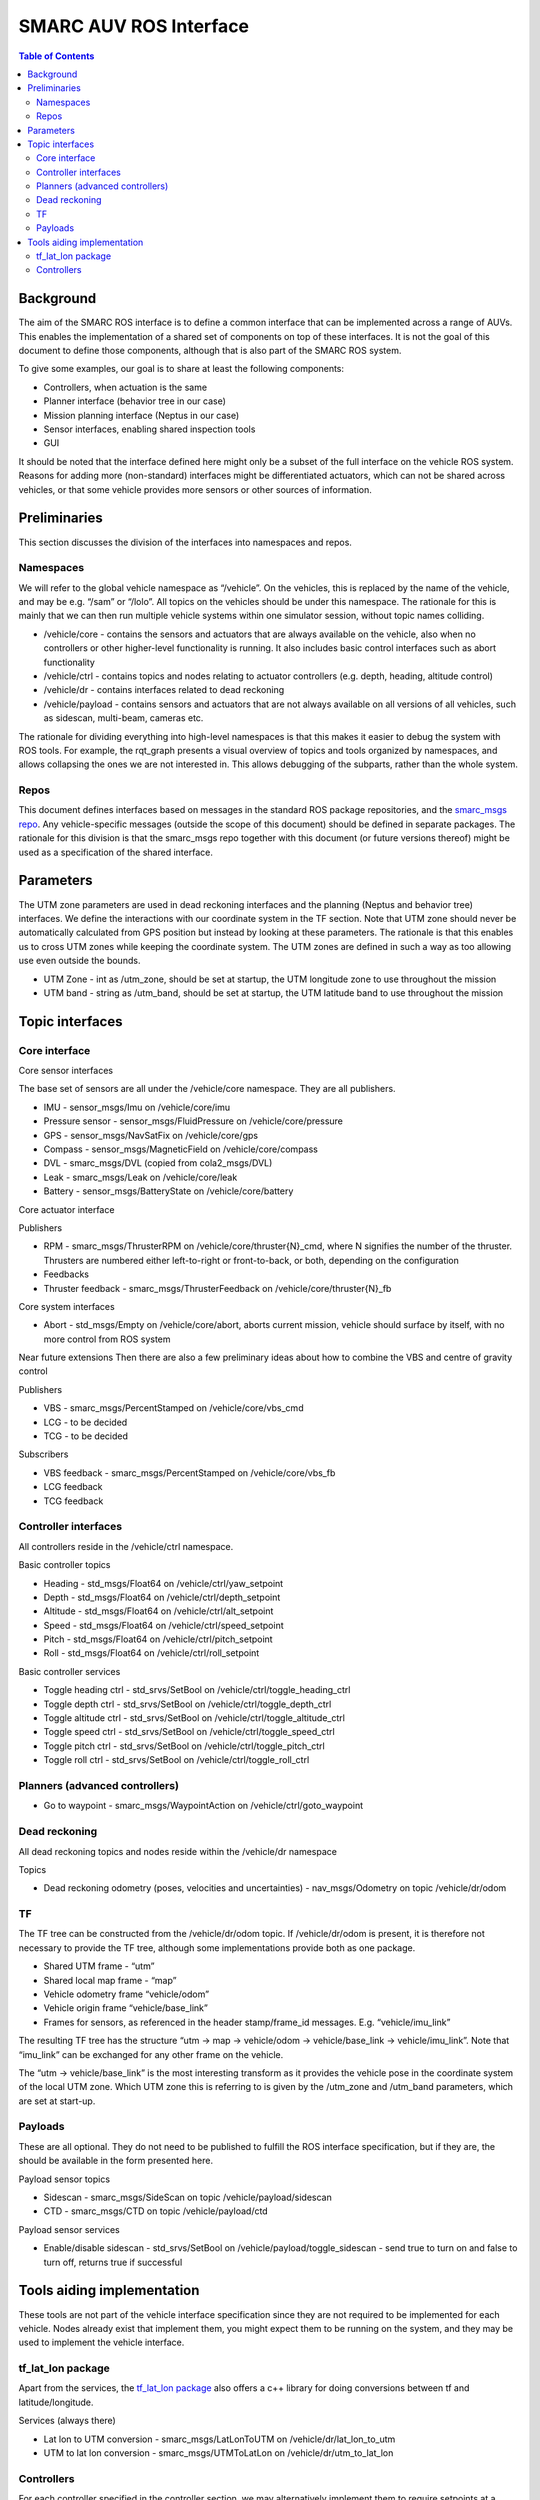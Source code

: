 =======================
SMARC AUV ROS Interface
=======================

.. contents:: Table of Contents
   :depth: 2

Background
==========

The aim of the SMARC ROS interface is to define a common interface that can be implemented across a range of AUVs. This enables the implementation of a shared set of components on top of these interfaces. It is not the goal of this document to define those components, although that is also part of the SMARC ROS system.

To give some examples, our goal is to share at least the following components:

* Controllers, when actuation is the same
* Planner interface (behavior tree in our case)
* Mission planning interface (Neptus in our case)
* Sensor interfaces, enabling shared inspection tools
* GUI

It should be noted that the interface defined here might only be a subset of the full interface on the vehicle ROS system. Reasons for adding more (non-standard) interfaces might be differentiated actuators, which can not be shared across vehicles, or that some vehicle provides more sensors or other sources of information.

Preliminaries
=============

This section discusses the division of the interfaces into namespaces and repos.

Namespaces
----------

We will refer to the global vehicle namespace as “/vehicle”. On the vehicles, this is replaced by the name of the vehicle, and may be e.g. “/sam” or “/lolo”. All topics on the vehicles should be under this namespace. The rationale for this is mainly that we can then run multiple vehicle systems within one simulator session, without topic names colliding.

* /vehicle/core -  contains the sensors and actuators that are always available on the vehicle, also when no controllers or other higher-level functionality is running. It also includes basic control interfaces such as abort functionality
* /vehicle/ctrl - contains topics and nodes relating to actuator controllers (e.g. depth, heading, altitude control)
* /vehicle/dr - contains interfaces related to dead reckoning
* /vehicle/payload - contains sensors and actuators that are not always available on all versions of all vehicles, such as sidescan, multi-beam, cameras etc.

The rationale for dividing everything into high-level namespaces is that this makes it easier to debug the system with ROS tools. For example, the rqt_graph presents a visual overview of topics and tools organized by namespaces, and allows collapsing the ones we are not interested in. This allows debugging of the subparts, rather than the whole system.

Repos
-----

This document defines interfaces based on messages in the standard ROS package repositories, and the `smarc_msgs repo <https://github.com/smarc-project/smarc_msgs>`_. Any vehicle-specific messages (outside the scope of this document) should be defined in separate packages. The rationale for this division is that the smarc_msgs repo together with this document (or future versions thereof) might be used as a specification of the shared interface.

Parameters
==========

The UTM zone parameters are used in dead reckoning interfaces and the planning (Neptus and behavior tree) interfaces. We define the interactions with our coordinate system in the TF section. Note that UTM zone should never be automatically calculated from GPS position but instead by looking at these parameters. The rationale is that this enables us to cross UTM zones while keeping the coordinate system. The UTM zones are defined in such a way as too allowing use even outside the bounds.

* UTM Zone - int as /utm_zone, should be set at startup, the UTM longitude zone to use throughout the mission
* UTM band - string as /utm_band, should be set at startup, the UTM latitude band to use throughout the mission
  
Topic interfaces
================

Core interface
--------------

Core sensor interfaces

The base set of sensors are all under the /vehicle/core namespace. They are all publishers.

* IMU - sensor_msgs/Imu on /vehicle/core/imu
* Pressure sensor - sensor_msgs/FluidPressure on /vehicle/core/pressure
* GPS - sensor_msgs/NavSatFix on /vehicle/core/gps
* Compass - sensor_msgs/MagneticField on /vehicle/core/compass
* DVL - smarc_msgs/DVL (copied from cola2_msgs/DVL)
* Leak - smarc_msgs/Leak on /vehicle/core/leak
* Battery - sensor_msgs/BatteryState on /vehicle/core/battery

Core actuator interface

Publishers

* RPM - smarc_msgs/ThrusterRPM on /vehicle/core/thruster{N}_cmd, where N signifies the number of the thruster. Thrusters are numbered either left-to-right or front-to-back, or both, depending on the configuration
* Feedbacks
* Thruster feedback - smarc_msgs/ThrusterFeedback on /vehicle/core/thruster{N}_fb

Core system interfaces

* Abort - std_msgs/Empty on /vehicle/core/abort, aborts current mission, vehicle should surface by itself, with no more control from ROS system

Near future extensions
Then there are also a few preliminary ideas about how to combine the VBS and centre of gravity control

Publishers

* VBS - smarc_msgs/PercentStamped on /vehicle/core/vbs_cmd
* LCG - to be decided
* TCG - to be decided

Subscribers

* VBS feedback - smarc_msgs/PercentStamped on /vehicle/core/vbs_fb
* LCG feedback
* TCG feedback

Controller interfaces
---------------------

All controllers reside in the /vehicle/ctrl namespace.

Basic controller topics

* Heading - std_msgs/Float64 on /vehicle/ctrl/yaw_setpoint
* Depth - std_msgs/Float64 on /vehicle/ctrl/depth_setpoint
* Altitude - std_msgs/Float64 on /vehicle/ctrl/alt_setpoint
* Speed - std_msgs/Float64 on /vehicle/ctrl/speed_setpoint
* Pitch - std_msgs/Float64 on /vehicle/ctrl/pitch_setpoint
* Roll - std_msgs/Float64 on /vehicle/ctrl/roll_setpoint

Basic controller services

* Toggle heading ctrl - std_srvs/SetBool on /vehicle/ctrl/toggle_heading_ctrl
* Toggle depth ctrl - std_srvs/SetBool on /vehicle/ctrl/toggle_depth_ctrl
* Toggle altitude ctrl - std_srvs/SetBool on /vehicle/ctrl/toggle_altitude_ctrl
* Toggle speed ctrl - std_srvs/SetBool on /vehicle/ctrl/toggle_speed_ctrl
* Toggle pitch ctrl - std_srvs/SetBool on /vehicle/ctrl/toggle_pitch_ctrl
* Toggle roll ctrl - std_srvs/SetBool on /vehicle/ctrl/toggle_roll_ctrl

Planners (advanced controllers)
-------------------------------

* Go to waypoint - smarc_msgs/WaypointAction on /vehicle/ctrl/goto_waypoint

Dead reckoning
--------------

All dead reckoning topics and nodes reside within the /vehicle/dr namespace

Topics

* Dead reckoning odometry (poses, velocities and uncertainties) - nav_msgs/Odometry on topic /vehicle/dr/odom

TF
--

The TF tree can be constructed from the /vehicle/dr/odom topic. If /vehicle/dr/odom is present, it is therefore not necessary to provide the TF tree, although some implementations provide both as one package.

* Shared UTM frame - “utm”
* Shared local map frame - “map”
* Vehicle odometry frame “vehicle/odom”
* Vehicle origin frame “vehicle/base_link”
* Frames for sensors, as referenced in the header stamp/frame_id messages. E.g. “vehicle/imu_link”

The resulting TF tree has the structure “utm -> map -> vehicle/odom -> vehicle/base_link -> vehicle/imu_link”. Note that “imu_link” can be exchanged for any other frame on the vehicle.

The “utm -> vehicle/base_link” is the most interesting transform as it provides the vehicle pose in the coordinate system of the local UTM zone. Which UTM zone this is referring to is given by the /utm_zone and /utm_band parameters, which are set at start-up.

Payloads
--------

These are all optional. They do not need to be published to fulfill the ROS interface specification, but if they are, the should be available in the form presented here.

Payload sensor topics

* Sidescan - smarc_msgs/SideScan on topic /vehicle/payload/sidescan
* CTD - smarc_msgs/CTD on topic /vehicle/payload/ctd

Payload sensor services

* Enable/disable sidescan - std_srvs/SetBool on /vehicle/payload/toggle_sidescan - send true to turn on and false to turn off, returns true if successful

Tools aiding implementation
===========================

These tools are not part of the vehicle interface specification since they are not required to be implemented for each vehicle. Nodes already exist that implement them, you might expect them to be running on the system, and they may be used to implement the vehicle interface.

tf_lat_lon package
------------------
Apart from the services, the `tf_lat_lon package <https://github.com/smarc-project/smarc_navigation/tree/noetic-devel/tf_lat_lon>`_ also offers a c++ library for doing conversions between tf and latitude/longitude.

Services (always there)

* Lat lon to UTM conversion - smarc_msgs/LatLonToUTM on /vehicle/dr/lat_lon_to_utm
* UTM to lat lon conversion - smarc_msgs/UTMToLatLon on /vehicle/dr/utm_to_lat_lon

Controllers
-----------

For each controller specified in the controller section, we may alternatively implement them to require setpoints at a certain frequency to keep going. In order to translate it to the interface above, we offer a node that repeats a setpoint at a certain frequency depending on if the service has been called to activate the controller. In the specification below, {target} may be either of heading, depth, altitude, speed, pitch or roll. Since they all take in std_msgs/Float64, we can just launch multiple instances of the same node, one for every controlled target.

Nodes

* control_throttle_service - offers service /vehicle/ctrl/toggle_{target}_ctrl to start and stop publishing to /vehicle/ctrl/{target}_setpoint_freq. Listens to /vehicle/ctrl/{target}_setpoint and republishes at a set frequency if started
